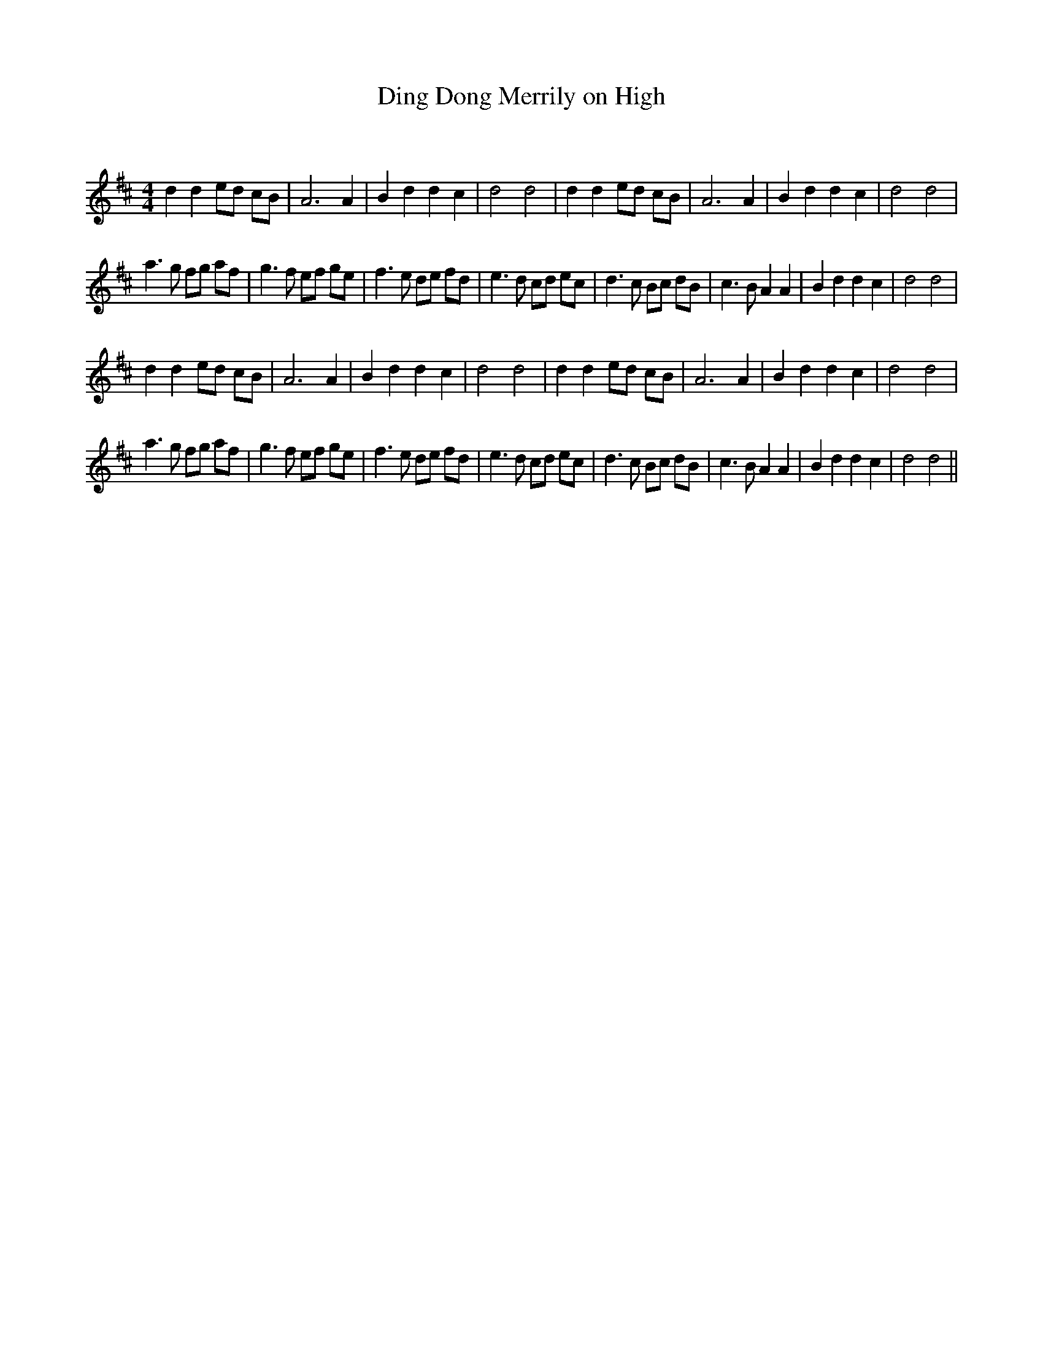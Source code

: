 X:1
T: Ding Dong Merrily on High
C:
R:Reel
Q: 232
K:D
M:4/4
L:1/8
d2 d2 ed cB|A6 A2|B2 d2 d2 c2|d4 d4|d2 d2 ed cB|A6 A2|B2 d2 d2 c2|d4 d4|
a3g fg af|g3f ef ge|f3e de fd|e3d cd ec|d3c Bc dB|c3B A2 A2|B2 d2 d2 c2|d4 d4|
d2 d2 ed cB|A6 A2|B2 d2 d2 c2|d4 d4|d2 d2 ed cB|A6 A2|B2 d2 d2 c2|d4 d4|
a3g fg af|g3f ef ge|f3e de fd|e3d cd ec|d3c Bc dB|c3B A2 A2|B2 d2 d2 c2|d4 d4||
